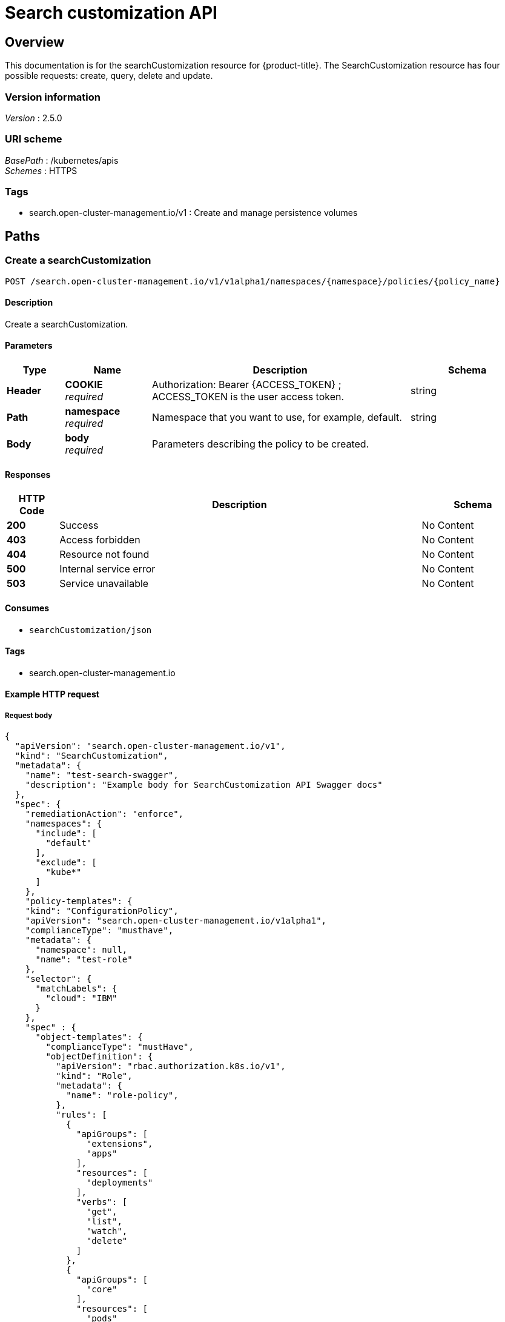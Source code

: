 [#search-api]
= Search customization API


[[_rhacm-docs_apis_searchcustomization_jsonoverview]]
== Overview
This documentation is for the searchCustomization resource for {product-title}. The SearchCustomization resource has four possible requests: create, query, delete and update. 


=== Version information
[%hardbreaks]
__Version__ : 2.5.0


=== URI scheme
[%hardbreaks]
__BasePath__ : /kubernetes/apis
__Schemes__ : HTTPS


=== Tags

* search.open-cluster-management.io/v1 : Create and manage persistence volumes


[[_rhacm-docs_apis_searchcustomization_jsonpaths]]
== Paths

[[_rhacm-docs_apis_searchcustomization_jsoncreate]]
=== Create a searchCustomization
....
POST /search.open-cluster-management.io/v1/v1alpha1/namespaces/{namespace}/policies/{policy_name}
....


==== Description
Create a searchCustomization.


==== Parameters

[options="header", cols=".^2a,.^3a,.^9a,.^4a"]
|===
|Type|Name|Description|Schema
|**Header**|**COOKIE** +
__required__|Authorization: Bearer {ACCESS_TOKEN} ; ACCESS_TOKEN is the user access token.|string
|**Path**|**namespace** +
__required__|Namespace that you want to use, for example, default.|string
|**Body**|**body** +
__required__|Parameters describing the policy to be created.|
|===


==== Responses

[options="header", cols=".^2a,.^14a,.^4a"]
|===
|HTTP Code|Description|Schema
|**200**|Success|No Content
|**403**|Access forbidden|No Content
|**404**|Resource not found|No Content
|**500**|Internal service error|No Content
|**503**|Service unavailable|No Content
|===


==== Consumes

* `searchCustomization/json`


==== Tags

* search.open-cluster-management.io


==== Example HTTP request

===== Request body
[source,json]
----
{
  "apiVersion": "search.open-cluster-management.io/v1",
  "kind": "SearchCustomization",
  "metadata": {
    "name": "test-search-swagger",
    "description": "Example body for SearchCustomization API Swagger docs"
  },
  "spec": {
    "remediationAction": "enforce",
    "namespaces": {
      "include": [
        "default"
      ],
      "exclude": [
        "kube*"
      ]
    },
    "policy-templates": {
    "kind": "ConfigurationPolicy",
    "apiVersion": "search.open-cluster-management.io/v1alpha1",
    "complianceType": "musthave",
    "metadata": {
      "namespace": null,
      "name": "test-role"
    },
    "selector": {
      "matchLabels": {
        "cloud": "IBM"
      }
    },
    "spec" : {
      "object-templates": {
        "complianceType": "mustHave",
        "objectDefinition": {
          "apiVersion": "rbac.authorization.k8s.io/v1",
          "kind": "Role",
          "metadata": {
            "name": "role-policy",
          },
          "rules": [
            {
              "apiGroups": [
                "extensions",
                "apps"
              ],
              "resources": [
                "deployments"
              ],
              "verbs": [
                "get",
                "list",
                "watch",
                "delete"
              ]
            },
            {
              "apiGroups": [
                "core"
              ],
              "resources": [
                "pods"
              ],
              "verbs": [
                "create",
                "update",
                "patch"
              ]
            },
            {
              "apiGroups": [
                "core"
              ],
              "resources": [
                "secrets"
              ],
              "verbs": [
                "get",
                "watch",
                "list",
                "create",
                "delete",
                "update",
                "patch"
              ],
            },
          ],
        },
      },
    },
  },
----


[[_rhacm-docs_apis_searchcustomization_jsonquerypolicies]]
=== Query searchCustomization
....
GET /search.open-cluster-management.io/v1/v1alpha1/namespaces/{namespace}/policies/{policy_name}
....


==== Description
Query your searchCustomization for more details.


==== Parameters

[options="header", cols=".^2a,.^3a,.^9a,.^4a"]
|===
|Type|Name|Description|Schema
|**Header**|**COOKIE** +
__required__|Authorization: Bearer {ACCESS_TOKEN} ; ACCESS_TOKEN is the user access token.|string
|**Path**|**namespace** +
__required__|Namespace that you want to apply the policy to, for example, default.|string
|===


==== Responses

[options="header", cols=".^2a,.^14a,.^4a"]
|===
|HTTP Code|Description|Schema
|**200**|Success|No Content
|**403**|Access forbidden|No Content
|**404**|Resource not found|No Content
|**500**|Internal service error|No Content
|**503**|Service unavailable|No Content
|===


==== Consumes

* `searchCustomization/json`


==== Tags

* search.open-cluster-management.io


[[_rhacm-docs_apis_searchcustomization_jsonquerypolicy]]
=== Query a single policy
....
GET /search.open-cluster-management.io/v1/v1alpha1/namespaces/{namespace}/policies/{policy_name}
....


==== Description
Query a single searchCustomization for more details.


==== Parameters

[options="header", cols=".^2a,.^3a,.^9a,.^4a"]
|===
|Type|Name|Description|Schema
|**Header**|**COOKIE** +
__required__|Authorization: Bearer {ACCESS_TOKEN} ; ACCESS_TOKEN is the user access token.|string
|**Path**|**policy_name** +
__required__|Name of the policy that you want to query.|string
|**Path**|**namespace** +
__required__|Namespace that you want to use, for example, default.|string
|===


==== Responses

[options="header", cols=".^2a,.^14a,.^4a"]
|===
|HTTP Code|Description|Schema
|**200**|Success|No Content
|**403**|Access forbidden|No Content
|**404**|Resource not found|No Content
|**500**|Internal service error|No Content
|**503**|Service unavailable|No Content
|===


==== Tags

* search.open-cluster-management.io


[[_rhacm-docs_apis_searchcustomization_jsondeletsearchcustomization]]
=== Delete a searchCustomization
....
DELETE /search.open-cluster-management.io/v1/v1alpha1/namespaces/{namespace}/policies/{policy_name}
....


==== Parameters

[options="header", cols=".^2a,.^3a,.^9a,.^4a"]
|===
|Type|Name|Description|Schema
|**Header**|**COOKIE** +
__required__|Authorization: Bearer {ACCESS_TOKEN} ; ACCESS_TOKEN is the user access token.|string
|**Path**|**policy_name** +
__required__|Name of the policy that you want to delete.|string
|**Path**|**namespace** +
__required__|Namespace that you want to use, for example, default.|string
|===


==== Responses

[options="header", cols=".^2a,.^14a,.^4a"]
|===
|HTTP Code|Description|Schema
|**200**|Success|No Content
|**403**|Access forbidden|No Content
|**404**|Resource not found|No Content
|**500**|Internal service error|No Content
|**503**|Service unavailable|No Content
|===


==== Tags

* search.open-cluster-management.io




[[_rhacm-docs_apis_searchcustomization_jsondefinitions]]
== Definitions

[[_rhacm-docs_apis_seachcustomization_jsonpolicy]]
=== SearchCustomization

[options="header", cols=".^2a,.^3a,.^4a"]
|===
|Name|Description|Schema
|**apiVersion** +
__required__|The versioned schema of SearchCustomization. |string
|**kind** +
__required__|String value that represents the REST resource. |string
|**metadata** +
__required__|Describes rules that define the policy.| object
|**spec** +
__required__|<<_rhacm-docs_apis_searchcustomization_jsonpolicy_spec,spec>>
|===

[[_rhacm-docs_apis_searchcustomization_jsonpolicy_spec]]
**spec**

[options="header", cols=".^2a,.^3a,.^4a"]
|===
|Name|Description|Schema
|**remediationAction** +
__optional__|Value that represents how violations are handled as defined in the resource. | string
|**namespaces** +
__required__|Value that represents which namespaces to `include` or `exclude` when the policy is applied.|string
|<<_rhacm-docs_apis_searchcustomization_jsonpolicy_policytemplates, **policy-templates**>> +
__optional__|array
|===

[[_rhacm-docs_apis_searchcustomization_jsonpolicy_policytemplates]]
**policy-templates**

[options="header", cols=".^2a,.^3a,.^4a"]
|===
|Name|Description|Schema
|**apiVersion** +
__required__|The versioned schema of SearchCustomization.| string
|**kind** +
__optional__|String value that represents the REST resource.|string
|**metadata** +
__required__|Describes rules that define the policy. |object
| **complianceType** | Used to list expected behavior for roles and other Kubernetes object that must be evaluated or applied to the managed clusters.| string
|<<_rhacm-docs_apis_searchcustomization_jsonpolicy_selector,**clusterConditions**>> +
__optional__| Section to define labels.|string
|<<_rhacm-docs_apis_searchcustomization_jsonpolicy_rules,**rules**>> +
__optional__| |string
|===

[[_rhacm-docs_apis_searchcustomization_jsonpolicy_selector]]
**clusterConditions**

[options="header", cols=".^2a,.^3a,.^4a"]
|===
|Name|Description|Schema
|**matchLabels** +
__optional__| The label that is required for the policy to be applied to a namespace.|object
|**cloud** +
__optional__|The label that is required for the policy to be applied to a cloud provider. |string
|===

[[_rhacm-docs_apis_searchcustomization_jsonpolicy_rules]]
**rules**

[options="header", cols=".^2a,.^3a,.^4a"]
|===
|Name|Description|Schema
|**apiGroups** +
__required__| List of APIs that the rule applies to. |string
| **resources** +
__required__| A list of resource types.|object
|**verbs** +
__required__| A list of verbs. |string
|===



